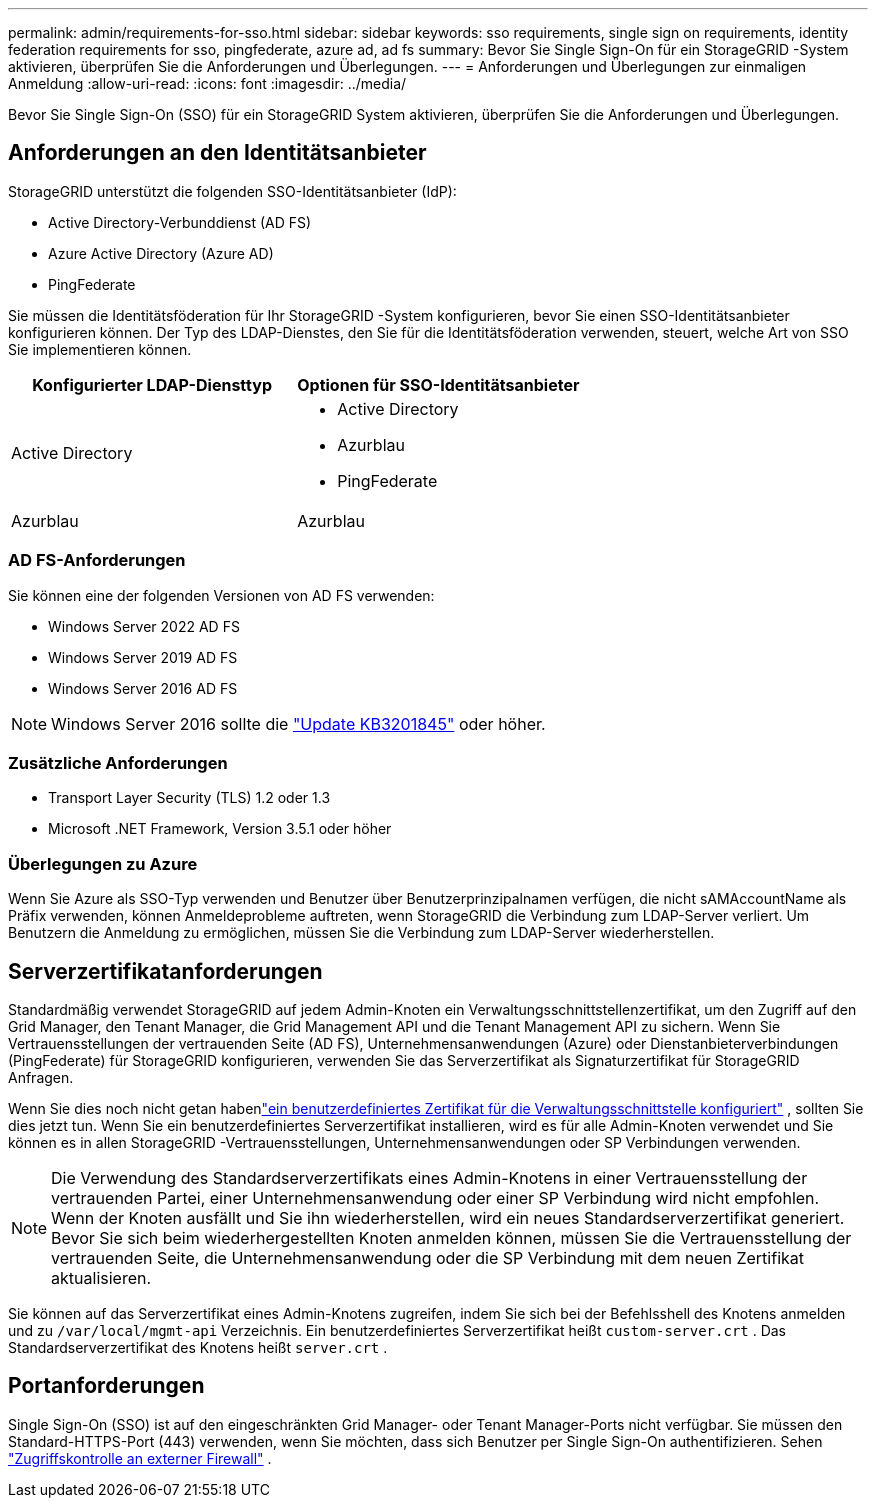 ---
permalink: admin/requirements-for-sso.html 
sidebar: sidebar 
keywords: sso requirements, single sign on requirements, identity federation requirements for sso, pingfederate, azure ad, ad fs 
summary: Bevor Sie Single Sign-On für ein StorageGRID -System aktivieren, überprüfen Sie die Anforderungen und Überlegungen. 
---
= Anforderungen und Überlegungen zur einmaligen Anmeldung
:allow-uri-read: 
:icons: font
:imagesdir: ../media/


[role="lead"]
Bevor Sie Single Sign-On (SSO) für ein StorageGRID System aktivieren, überprüfen Sie die Anforderungen und Überlegungen.



== Anforderungen an den Identitätsanbieter

StorageGRID unterstützt die folgenden SSO-Identitätsanbieter (IdP):

* Active Directory-Verbunddienst (AD FS)
* Azure Active Directory (Azure AD)
* PingFederate


Sie müssen die Identitätsföderation für Ihr StorageGRID -System konfigurieren, bevor Sie einen SSO-Identitätsanbieter konfigurieren können.  Der Typ des LDAP-Dienstes, den Sie für die Identitätsföderation verwenden, steuert, welche Art von SSO Sie implementieren können.

[cols="1a,1a"]
|===
| Konfigurierter LDAP-Diensttyp | Optionen für SSO-Identitätsanbieter 


 a| 
Active Directory
 a| 
* Active Directory
* Azurblau
* PingFederate




 a| 
Azurblau
 a| 
Azurblau

|===


=== AD FS-Anforderungen

Sie können eine der folgenden Versionen von AD FS verwenden:

* Windows Server 2022 AD FS
* Windows Server 2019 AD FS
* Windows Server 2016 AD FS



NOTE: Windows Server 2016 sollte die https://support.microsoft.com/en-us/help/3201845/cumulative-update-for-windows-10-version-1607-and-windows-server-2016["Update KB3201845"^] oder höher.



=== Zusätzliche Anforderungen

* Transport Layer Security (TLS) 1.2 oder 1.3
* Microsoft .NET Framework, Version 3.5.1 oder höher




=== Überlegungen zu Azure

Wenn Sie Azure als SSO-Typ verwenden und Benutzer über Benutzerprinzipalnamen verfügen, die nicht sAMAccountName als Präfix verwenden, können Anmeldeprobleme auftreten, wenn StorageGRID die Verbindung zum LDAP-Server verliert. Um Benutzern die Anmeldung zu ermöglichen, müssen Sie die Verbindung zum LDAP-Server wiederherstellen.



== Serverzertifikatanforderungen

Standardmäßig verwendet StorageGRID auf jedem Admin-Knoten ein Verwaltungsschnittstellenzertifikat, um den Zugriff auf den Grid Manager, den Tenant Manager, die Grid Management API und die Tenant Management API zu sichern. Wenn Sie Vertrauensstellungen der vertrauenden Seite (AD FS), Unternehmensanwendungen (Azure) oder Dienstanbieterverbindungen (PingFederate) für StorageGRID konfigurieren, verwenden Sie das Serverzertifikat als Signaturzertifikat für StorageGRID Anfragen.

Wenn Sie dies noch nicht getan habenlink:configuring-custom-server-certificate-for-grid-manager-tenant-manager.html["ein benutzerdefiniertes Zertifikat für die Verwaltungsschnittstelle konfiguriert"] , sollten Sie dies jetzt tun.  Wenn Sie ein benutzerdefiniertes Serverzertifikat installieren, wird es für alle Admin-Knoten verwendet und Sie können es in allen StorageGRID -Vertrauensstellungen, Unternehmensanwendungen oder SP Verbindungen verwenden.


NOTE: Die Verwendung des Standardserverzertifikats eines Admin-Knotens in einer Vertrauensstellung der vertrauenden Partei, einer Unternehmensanwendung oder einer SP Verbindung wird nicht empfohlen.  Wenn der Knoten ausfällt und Sie ihn wiederherstellen, wird ein neues Standardserverzertifikat generiert.  Bevor Sie sich beim wiederhergestellten Knoten anmelden können, müssen Sie die Vertrauensstellung der vertrauenden Seite, die Unternehmensanwendung oder die SP Verbindung mit dem neuen Zertifikat aktualisieren.

Sie können auf das Serverzertifikat eines Admin-Knotens zugreifen, indem Sie sich bei der Befehlsshell des Knotens anmelden und zu `/var/local/mgmt-api` Verzeichnis.  Ein benutzerdefiniertes Serverzertifikat heißt `custom-server.crt` .  Das Standardserverzertifikat des Knotens heißt `server.crt` .



== Portanforderungen

Single Sign-On (SSO) ist auf den eingeschränkten Grid Manager- oder Tenant Manager-Ports nicht verfügbar.  Sie müssen den Standard-HTTPS-Port (443) verwenden, wenn Sie möchten, dass sich Benutzer per Single Sign-On authentifizieren. Sehen link:controlling-access-through-firewalls.html["Zugriffskontrolle an externer Firewall"] .
